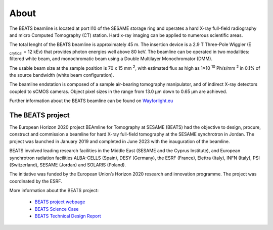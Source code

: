 =====
About
=====

The BEATS beamline is located at port I10 of the SESAME storage ring and operates a hard X-ray full-field radiography and micro Computed Tomography (CT) station. Hard x-ray imaging can be applied to numerous scientific areas.

The total lenght of the BEATS beamline is approximately 45 m. The insertion device is a 2.9 T Three-Pole Wiggler (E :sub:`crytical` = 12 kEv) that provides photon energies well above 80 keV. The beamline can be operated in two modalities: filtered white beam, and monochromatic beam using a Double Multilayer Monochromator (DMM).

The usable beam size at the sample position is 70 x 15 mm :sup:`2`, with estimated flux as high as 1×10 :sup:`10` Ph/s/mm :sup:`2` in 0.1% of the source bandwidth (white beam configuration). 

The beamline endstation is composed of a sample air-bearing tomography manipulator, and of indirect X-ray detectors coupled to sCMOS cameras. Object pixel sizes in the range from 13.0 μm down to 0.65 μm are achieved.

Further information about the BEATS beamline can be found on `Wayforlight.eu <https://www.wayforlight.eu/beamline/26858>`_

The BEATS project
-----------------

The European Horizon 2020 project BEAmline for Tomography at SESAME (BEATS) had the objective to design, procure, construct and commission a beamline for hard X-ray full-field tomography at the SESAME synchrotron in Jordan. The project was launched in January 2019 and completed in June 2023 with the inauguration of the beamline.

BEATS involved leading research facilities in the Middle East (SESAME and the Cyprus Institute), and European synchrotron radiation facilities ALBA-CELLS (Spain), DESY (Germany), the ESRF (France), Elettra (Italy), INFN (Italy), PSI (Switzerland), SESAME (Jordan) and SOLARIS (Poland).

The initiative was funded by the European Union’s Horizon 2020 research and innovation programme. The project was coordinated by the ESRF.

More information about the BEATS project:

	* `BEATS project webpage <https://beats-sesame.eu/>`_
	* `BEATS Science Case <https://beats-sesame.eu/wp-content/uploads/2021/12/D_2_01.pdf>`_
	* `BEATS Technical Design Report <https://beats-sesame.eu/wp-content/uploads/2021/12/D_4_01.pdf>`_
